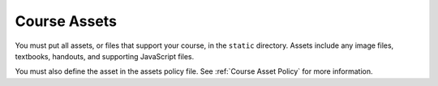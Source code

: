 .. _Course Assets:

#################################
Course Assets
#################################

You must put all assets, or files that support your course, in the ``static``
directory. Assets include any image files, textbooks, handouts, and supporting
JavaScript files.

You must also define the asset in the assets policy file.  See :ref:`Course
Asset Policy` for more information.

